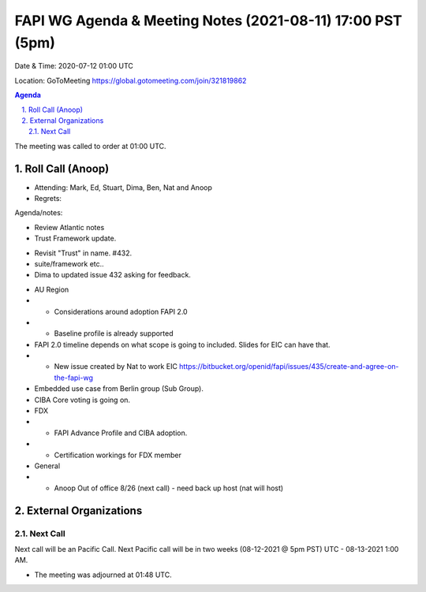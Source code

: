 ===========================================
FAPI WG Agenda & Meeting Notes (2021-08-11) 17:00 PST (5pm)
===========================================
Date & Time: 2020-07-12 01:00 UTC

Location: GoToMeeting https://global.gotomeeting.com/join/321819862


.. sectnum:: 
   :suffix: .

.. contents:: Agenda

The meeting was called to order at 01:00 UTC. 

Roll Call (Anoop)
=====================

* Attending: Mark, Ed, Stuart, Dima, Ben, Nat and Anoop
* Regrets:  

Agenda/notes:

* Review Atlantic notes
* Trust Framework update.
- Revisit "Trust" in name. #432.
- suite/framework etc.. 
- Dima to updated issue 432 asking for feedback.
* AU Region 
* * Considerations around adoption FAPI 2.0
* * Baseline profile is already supported
* FAPI 2.0 timeline depends on what scope is going to included. Slides for EIC can have that. 
* * New issue created by Nat to work EIC https://bitbucket.org/openid/fapi/issues/435/create-and-agree-on-the-fapi-wg
* Embedded use case from Berlin group (Sub Group).
* CIBA Core voting is going on.
* FDX
* * FAPI Advance Profile and CIBA adoption.
* * Certification workings for FDX member
* General
* * Anoop Out of office 8/26 (next call) - need back up host (nat will host)

 

 
External Organizations 
==============================
  
Next Call
-----------------------
Next call will be an Pacific Call. 
Next Pacific call will be in two weeks (08-12-2021 @ 5pm PST) UTC - 08-13-2021 1:00 AM.  

* The meeting was adjourned at 01:48 UTC.